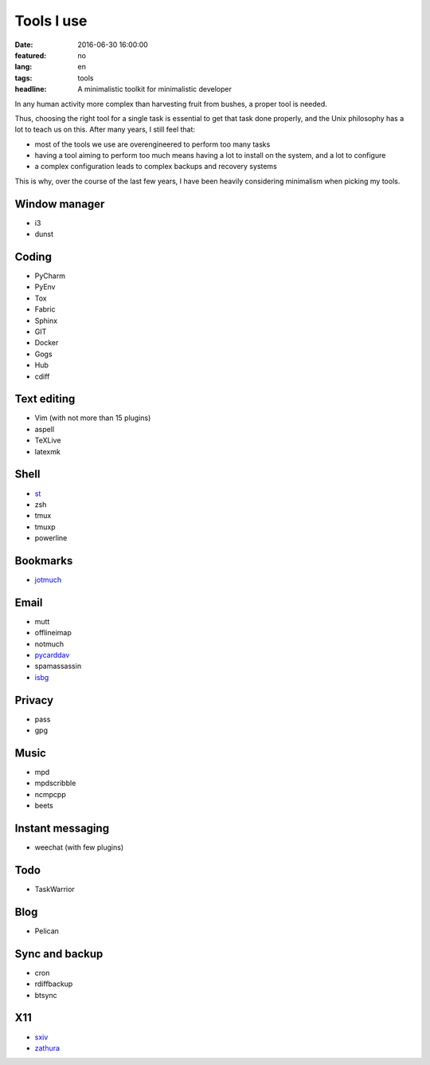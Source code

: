 Tools I use
===========

:date: 2016-06-30 16:00:00
:featured: no
:lang: en
:tags: tools
:headline: A minimalistic toolkit for minimalistic developer

In any human activity more complex than harvesting fruit from bushes, a proper 
tool is needed.

Thus, choosing the right tool for a single task is essential to get that task
done properly, and the Unix philosophy has a lot to teach us on this. After many 
years, I still feel that:

* most of the tools we use are overengineered to perform too many tasks
* having a tool aiming to perform too much means having a lot to install on the 
  system, and a lot to configure
* a complex configuration leads to complex backups and recovery systems

This is why, over the course of the last few years, I have been heavily 
considering minimalism when picking my tools.

Window manager
--------------

* i3
* dunst

Coding
------

* PyCharm
* PyEnv
* Tox
* Fabric
* Sphinx

* GIT
* Docker
* Gogs
* Hub
* cdiff

Text editing
------------

* Vim (with not more than 15 plugins)
* aspell
* TeXLive
* latexmk

Shell
-----

* `st`_
* zsh
* tmux
* tmuxp
* powerline

Bookmarks
---------

* `jotmuch`_

Email
-----

* mutt
* offlineimap
* notmuch
* `pycarddav`_
* spamassassin
* `isbg`_

Privacy
-------

* pass
* gpg

Music
-----

* mpd
* mpdscribble
* ncmpcpp
* beets

Instant messaging
-----------------

* weechat (with few plugins)

Todo
----

* TaskWarrior

Blog
----

* Pelican

Sync and backup
---------------

* cron
* rdiffbackup
* btsync

X11
---

* `sxiv`_
* `zathura`_

.. _st: http://st.suckless.org/
.. _isbg: https://github.com/isbg/isbg
.. _sxiv: https://github.com/muennich/sxiv
.. _zathura: https://pwmt.org/projects/zathura/
.. _pycarddav: https://github.com/geier/pycarddav
.. _jotmuch: https://github.com/fradeve/jotmuch
